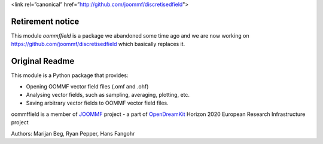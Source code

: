 <link rel=”canonical” href=”http://github.com/joommf/discretisedfield">


Retirement notice
#################

This module `oommffield` is a package we abandoned some time ago and we are now working on https://github.com/joommf/discretisedfield which basically replaces it.

Original Readme
###############

.. image:: https://travis-ci.org/joommf/oommffield.svg?branch=master
  :target: https://travis-ci.org/joommf/oommffield
  :align: left

.. image:: https://codecov.io/gh/joommf/oommffield/branch/master/graph/badge.svg
  :target: https://codecov.io/gh/joommf/oommffield
  :align: right

.. image:: https://readthedocs.org/projects/oommffield/badge/?version=latest
  :target: http://oommffield.readthedocs.io/en/latest/?badge=latest
  :alt: Documentation Status

.. image:: https://badge.fury.io/py/oommffield.svg
  :target: https://badge.fury.io/py/oommffield
	     
This module is a Python package that provides:

- Opening OOMMF vector field files (.omf and .ohf)
- Analysing vector fields, such as sampling, averaging, plotting, etc.
- Saving arbitrary vector fields to OOMMF vector field files.

oommffield is a member of JOOMMF_ project - a part of OpenDreamKit_
Horizon 2020 European Research Infrastructure project

.. _JOOMMF:
  http://joommf.github.io
 
.. _OpenDreamKit:
  http://opendreamkit.org/

Authors: Marijan Beg, Ryan Pepper, Hans Fangohr
